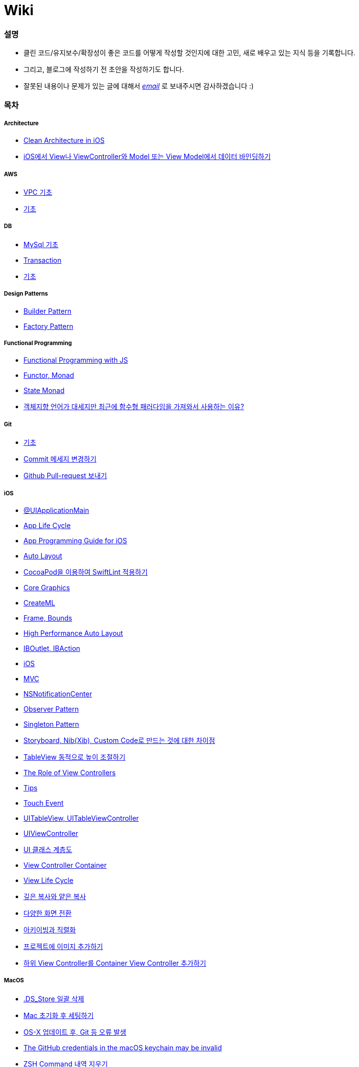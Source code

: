 = Wiki

=== 설명
* 클린 코드/유지보수/확장성이 좋은 코드를 어떻게 작성할 것인지에 대한 고민, 새로 배우고 있는 지식 등을 기록합니다.
* 그리고, 블로그에 작성하기 전 초안을 작성하기도 합니다.
* 잘못된 내용이나 문제가 있는 글에 대해서 mailto:miennes3@gmail.com[_email_] 로 보내주시면 감사하겠습니다 :)

=== 목차

===== Architecture
* link:architecture/clean-architecture-in-ios.adoc[Clean Architecture in iOS]
* link:architecture/how-to-pass-data-between-view-and-model-in-ios.adoc[iOS에서 View나 ViewController와 Model 또는 View Model에서 데이터 바인딩하기]

===== AWS
* link:aws/aws-vpc.adoc[VPC 기초]
* link:aws/aws.adoc[기초]

===== DB
* link:db/mysql.adoc[MySql 기초]
* link:db/transaction.adoc[Transaction]
* link:db/db.adoc[기초]

===== Design Patterns
* link:design-patterns/builder-pattern.adoc[Builder Pattern]
* link:design-patterns/factory-pattern.adoc[Factory Pattern]

===== Functional Programming
* link:fp/functional-programming-js.adoc[Functional Programming with JS]
* link:fp/functor-monad.adoc[Functor, Monad]
* link:fp/state-monad.adoc[State Monad]
* link:fp/why-use-functional-programming-language.adoc[객체지향 언어가 대세지만 최근에 함수형 패러다임을 가져와서 사용하는 이유?]

===== Git
* link:git/git.adoc[기초]
* link:git/how-to-change-git-commit-message.adoc[Commit 메세지 변경하기]
* link:git/how-to-send-github-pull-request.adoc[Github Pull-request 보내기]

===== iOS
* link:ios/ui-application-main.adoc[@UIApplicationMain]
* link:ios/app-life-cycle.adoc[App Life Cycle]
* link:ios/app-programming-for-ios.adoc[App Programming Guide for iOS]
* link:ios/auto-layout.adoc[Auto Layout]
* link:ios/how-to-apply-swiftlint-with-cocoapod.adoc[CocoaPod을 이용하여 SwiftLint 적용하기]
* link:ios/core-graphics.adoc[Core Graphics]
* link:ios/createml.adoc[CreateML]
* link:ios/frame-bounds.adoc[Frame, Bounds]
* link:ios/high-performance-auto-layout.adoc[High Performance Auto Layout]
* link:ios/ib-outlet-action.adoc[IBOutlet, IBAction]
* link:ios/ios.adoc[iOS]
* link:ios/model-view-controller.adoc[MVC]
* link:ios/nsnotificationcenter.adoc[NSNotificationCenter]
* link:ios/observer.adoc[Observer Pattern]
* link:ios/singleton.adoc[Singleton Pattern]
* link:ios/storyboard-nib-code-difference.adoc[Storyboard, Nib(Xib), Custom Code로 만드는 것에 대한 차이점]
* link:ios/how-to-adjust-automatic-row-height-in-table-view.adoc[TableView 동적으로 높이 조절하기]
* link:ios/view-view-controller.adoc[The Role of View Controllers]
* link:ios/tips.adoc[Tips]
* link:ios/touch-event.adoc[Touch Event]
* link:ios/tableview-controller.adoc[UITableView, UITableViewController]
* link:ios/view-controller.adoc[UIViewController]
* link:ios/ui-classes.adoc[UI 클래스 계층도]
* link:ios/view-controller-container.adoc[View Controller Container]
* link:ios/view-life-cycle.adoc[View Life Cycle]
* link:ios/shallow-deep-copy.adoc[깊은 복사와 얕은 복사]
* link:ios/view-segue.adoc[다양한 화면 전환]
* link:ios/archives-serialization.adoc[아키이빙과 직렬화]
* link:ios/adding-images-in-project.adoc[프로젝트에 이미지 추가하기]
* link:ios/adding-sub-vc-as-container-vc.adoc[하위 View Controller를 Container View Controller 추가하기]

===== MacOS
* link:mac/how-to-delete-ds-stores.adoc[.DS_Store 일괄 삭제]
* link:mac/setting-after-initialization.adoc[Mac 초기화 후 세팅하기]
* link:mac/after-updating-errors.adoc[OS-X 업데이트 후, Git 등 오류 발생]
* link:mac/the-github-credentials-in-the-macOS-keychain-may-be-invalid.adoc[The GitHub credentials in the macOS keychain may be invalid]
* link:mac/how-to-clear-zsh-history.adoc[ZSH Command 내역 지우기]
* link:mac/how-to-change-screenshot-options.adoc[스크린샷 기본 설정 바꾸기]

===== Object-Oriented Programming
* link:oop/object-oriented-programming.adoc[Object-Oriented Programming with Swift]
* link:oop/slap.adoc[SLAP]
* link:oop/is-setter-absolutely-necessary.adoc[Setter는 꼭 필요한가?]
* link:oop/how-to-practice-object-design-with-swift.adoc[Swift로 객체 설계 연습하기]
* link:oop/srp-isp.adoc[단일 책임 원칙, 인터페이스 분리 원칙]
* link:oop/di.adoc[의존성주입]

===== Regular Expression
* link:regex/automata.adoc[오토마타]
* link:regex/regular-expression.adoc[정규표현식]

===== Swift
* link:swift/cannot-use-mutating-member-immutable-value.adoc[Cannot use mutating member on immutable value: function call returns immutable value]
* link:swift/dynamic-type.adoc[Dynamic Type]
* link:swift/enum-multiple-raw-values.adoc[Enum Multiple Raw-Value]
* link:swift/using-error-in-enum.adoc[Enum에서 Error 사용하기]
* link:swift/EXC_BAD_ACCESS.adoc[EXC BAD ACCESS]
* link:swift/extension-enums-generic-protocol-associatedtype-closure-tuple-map-optional-boxing.adoc[= Extension, Enumeration, Generic, Protocol, AssociatedType, Clousre, Tuple, Map/CompactMap, Optional, Boxing 정리]
* link:swift/how-to-eunmerate-an-enum-with-string-type.adoc[How to enumerate an enum with String type?]
* link:swift/memory.adoc[Memory]
* link:swift/object-identifier.adoc[ObjectIdentifier]
* link:swift/private-extension.adoc[Private Extension]
* link:swift/string-formatter.adoc[String Formatter]
* link:swift/swift.adoc[Swift]
* link:swift/swift3-swift4-substring.adoc[Swift3, Swift4 문자열 자르기]
* link:swift/swift-development-environment.adoc[Swift 프로젝트 개발 환경]
* link:swift/generics-in-swift-4.2.adoc[Swift 4.2에서 Generics]
* link:swift/withoutActually-escaping-autoclosure-description.adoc[withoutActuallyEscaping, @autoclosure]
* link:swift/value-type-and-reference-type-intialization.adoc[값 타입과 참조 타입의 초기화]
* link:swift/mutating-function.adoc[객체를 init으로 초기화와 mutating func으로 속성 바꾸기]
* link:swift/joined.adoc[여러 문자열 결합하기]
* link:swift/optional.adoc[옵셔널]
* link:swift/class-struct.adoc[클래스, 구조체]
* link:swift/closure.adoc[클로저]
* link:swift/pattern.adoc[패턴]

===== TDD
* link:tdd/tdd-refactoring-study.adoc[TDD, Refactoring 스터디 정리]
* link:tdd/test-double.adoc[Test Double]
* link:tdd/differences-acceptance-test-and-integration-test.adoc[인수테스트, 통합테스트 차이점]
* link:tdd/test.adoc[테스트]

===== UX/UI
* link:ux-ui/ads.adoc[ADS]
* link:ux-ui/components.adoc[Components]
* link:ux-ui/design-process.adoc[Design Process]
* link:ux-ui/icon.adoc[Icon]
* link:ux-ui/ios-android-design.adoc[iOS, Android Design]
* link:ux-ui/design-unity.adoc[디자인 통일성]
* link:ux-ui/before-designing.adoc[디자인 하기 전]
* link:ux-ui/app-planning-and-design.adoc[앱 기획과 디자인 과정]
* link:ux-ui/what-you-need-in-designing.adoc[화면 디자인에서 필요한 부분]

===== VIM
* link:vim/vim.adoc[기초]

===== VSCode
* link:vscode/settings.adoc[설정]
* link:vscode/why-not-work-prettier.adoc[Prettier가 작동하지 않은 이유?]
 
===== XCode
* link:xcode/how-to-set-to-change-the-minimum-deployment-version-in-xcode.adoc[Deployment Version 바꾸는 방법]
* link:xcode/xcode-cheat-sheet.adoc[단축키]
* link:xcode/refactor.adoc[Refactor]
* link:xcode/xcode-debug-commands.adoc[디버그 명령어]
* link:xcode/how-to-check-memory-leak.adoc[메모리 릭 확인하는 방법]

===== ETC.
* link:etc/akka-study.adoc[Akka 스터디 정리]
* link:etc/code.adoc[Code]
* link:etc/copy-on-write.adoc[Copy On Write]
* link:etc/coroutine.adoc[Coroutine]
* link:etc/http.adoc[HTTP]
* link:etc/msa.adoc[MSA]
* link:etc/subroutine.adoc[Subroutine]
* link:etc/sync-async.adoc[Sync, Async, Blocking, Non-Blocking]
* link:etc/target-host.adoc[Target, Host]
* link:etc/indirection.adoc[간접참조]
* link:etc/mobile-computing.adoc[모바일 컴퓨팅]
* link:etc/problem-solving.adoc[취미로 하는 알고리즘 문제풀이 세미나 정리]
* link:etc/feynman-technique.adoc[파인만 테크닉]
* link:etc/how-to-study-programming.adoc[프로그래밍, 어떻게 공부할 것인가? 강의 정리]
* link:etc/programming-study.adoc[프로그래밍 정석 스터디 정리]